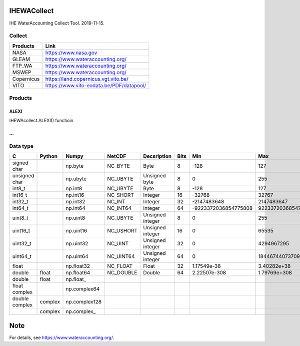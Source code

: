 .. -*- mode: rst -*-

|CoverAlls|_ |Travis|_ |ReadTheDocs|_ |DockerHub|_ |PyPI|_

.. |CoverAlls| image:: https://coveralls.io/repos/github/IHEProjects/WaterAccounting/badge.svg?branch=master
.. _CoverAlls: https://coveralls.io/github/IHEProjects/WaterAccounting?branch=master

.. |Travis| image:: https://travis-ci.org/IHEProjects/WaterAccounting.svg?branch=master
.. _Travis: https://travis-ci.org/IHEProjects/WaterAccounting

.. |ReadTheDocs| image:: https://readthedocs.org/projects/wateraccounting/badge/?version=latest
.. _ReadTheDocs: https://wateraccounting.readthedocs.io/en/latest/

.. |DockerHub| image:: https://img.shields.io/docker/cloud/build/quanpan302/ihe_projects_wateraccounting
.. _DockerHub: https://hub.docker.com/r/quanpan302/ihe_projects_wateraccounting

.. |PyPI| image:: https://img.shields.io/pypi/v/WaterAccounting
.. _PyPI: https://pypi.org/project/WaterAccounting/


IHEWACollect
============

IHE WaterAccounting Collect Tool. 2019-11-15.

Collect
-------

+------------+------------------------------------------+
| Products   | Link                                     |
+============+==========================================+
| NASA       | https://www.nasa.gov                     |
+------------+------------------------------------------+
| GLEAM      | https://www.wateraccounting.org/         |
+------------+------------------------------------------+
| FTP_WA     | https://www.wateraccounting.org/         |
+------------+------------------------------------------+
| MSWEP      | https://www.wateraccounting.org/         |
+------------+------------------------------------------+
| Copernicus | https://land.copernicus.vgt.vito.be/     |
+------------+------------------------------------------+
| VITO       | https://www.vito-eodata.be/PDF/datapool/ |
+------------+------------------------------------------+

Products
--------

ALEXI
^^^^^

IHEWAcollect.ALEXI() functioin

...
^^^

Data type
---------

+----------------+---------+---------------+-----------+------------------+------+----------------------+----------------------+
| C              | Python  | Numpy         | NetCDF    | Decsription      | Bits | Min                  | Max                  |
+================+=========+===============+===========+==================+======+======================+======================+
| signed char    |         | np.byte       | NC_BYTE   | Byte             | 8    | -128                 | 127                  |
+----------------+---------+---------------+-----------+------------------+------+----------------------+----------------------+
| unsigned char  |         | np.ubyte      | NC_UBYTE  | Unsigned byte    | 8    | 0                    | 255                  |
+----------------+---------+---------------+-----------+------------------+------+----------------------+----------------------+
| int8_t         |         | np.int8       | NC_UBYTE  | Byte             | 8    | -128                 | 127                  |
+----------------+---------+---------------+-----------+------------------+------+----------------------+----------------------+
| int16_t        |         | np.int16      | NC_SHORT  | Integer          | 16   | -32768               | 32767                |
+----------------+---------+---------------+-----------+------------------+------+----------------------+----------------------+
| int32_t        |         | np.int32      | NC_INT    | Integer          | 32   | -2147483648          | 2147483647           |
+----------------+---------+---------------+-----------+------------------+------+----------------------+----------------------+
| int64_t        |         | np.int64      | NC_INT64  | Integer          | 64   | -9223372036854775808 | 9223372036854775807  |
+----------------+---------+---------------+-----------+------------------+------+----------------------+----------------------+
| uint8_t        |         | np.uint8      | NC_UBYTE  | Unsigned integer | 8    | 0                    | 255                  |
+----------------+---------+---------------+-----------+------------------+------+----------------------+----------------------+
| uint16_t       |         | np.uint16     | NC_USHORT | Unsigned integer | 16   | 0                    | 65535                |
+----------------+---------+---------------+-----------+------------------+------+----------------------+----------------------+
| uint32_t       |         | np.uint32     | NC_UINT   | Unsigned integer | 32   | 0                    | 4294967295           |
+----------------+---------+---------------+-----------+------------------+------+----------------------+----------------------+
| uint64_t       |         | np.uint64     | NC_UINT64 | Unsigned integer | 64   | 0                    | 18446744073709551615 |
+----------------+---------+---------------+-----------+------------------+------+----------------------+----------------------+
| float          |         | np.float32    | NC_FLOAT  | Float            | 32   | 1.17549e-38          | 3.40282e+38          |
+----------------+---------+---------------+-----------+------------------+------+----------------------+----------------------+
| double         | float   | np.float64    | NC_DOUBLE | Double           | 64   | 2.22507e-308         | 1.79769e+308         |
+----------------+---------+---------------+-----------+------------------+------+----------------------+----------------------+
| double         | float   | np.float\_    |           |                  |      |                      |                      |
+----------------+---------+---------------+-----------+------------------+------+----------------------+----------------------+
| float complex  |         | np.complex64  |           |                  |      |                      |                      |
+----------------+---------+---------------+-----------+------------------+------+----------------------+----------------------+
| double complex | complex | np.complex128 |           |                  |      |                      |                      |
+----------------+---------+---------------+-----------+------------------+------+----------------------+----------------------+
|                | complex | np.complex\_  |           |                  |      |                      |                      |
+----------------+---------+---------------+-----------+------------------+------+----------------------+----------------------+


Note
====

For details, see https://www.wateraccounting.org/.
